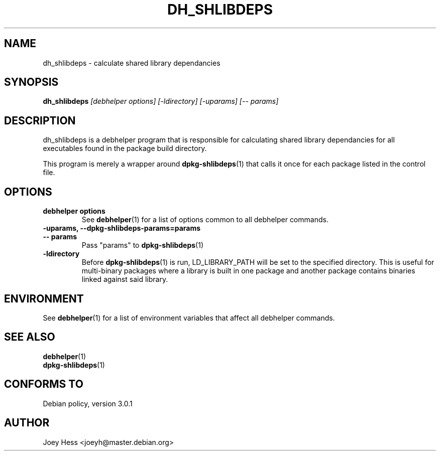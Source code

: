 .TH DH_SHLIBDEPS 1 "" "Debhelper Commands" "Debhelper Commands"
.SH NAME
dh_shlibdeps \- calculate shared library dependancies
.SH SYNOPSIS
.B dh_shlibdeps
.I "[debhelper options] [-ldirectory] [-uparams] [-- params]"
.SH "DESCRIPTION"
dh_shlibdeps is a debhelper program that is responsible for calculating
shared library dependancies for all executables found in the package build
directory.
.P
This program is merely a wrapper around
.BR dpkg-shlibdeps (1)
that calls it once for each package listed in the control file.
.SH OPTIONS
.TP
.B debhelper options
See
.BR debhelper (1)
for a list of options common to all debhelper commands.
.TP
.B \-uparams, \--dpkg-shlibdeps-params=params
.TP
.B \-\- params
Pass "params" to 
.BR dpkg-shlibdeps (1)
.TP
.B \-ldirectory
Before
.BR dpkg-shlibdeps (1)
is run, LD_LIBRARY_PATH will be set to the specified directory.
This is useful for multi-binary packages where a library
is built in one package and another package contains binaries linked
against said library.
.SH ENVIRONMENT
See
.BR debhelper (1)
for a list of environment variables that affect all debhelper commands.
.SH "SEE ALSO"
.TP
.BR debhelper (1)
.TP
.BR dpkg-shlibdeps (1)
.SH "CONFORMS TO"
Debian policy, version 3.0.1
.SH AUTHOR
Joey Hess <joeyh@master.debian.org>
